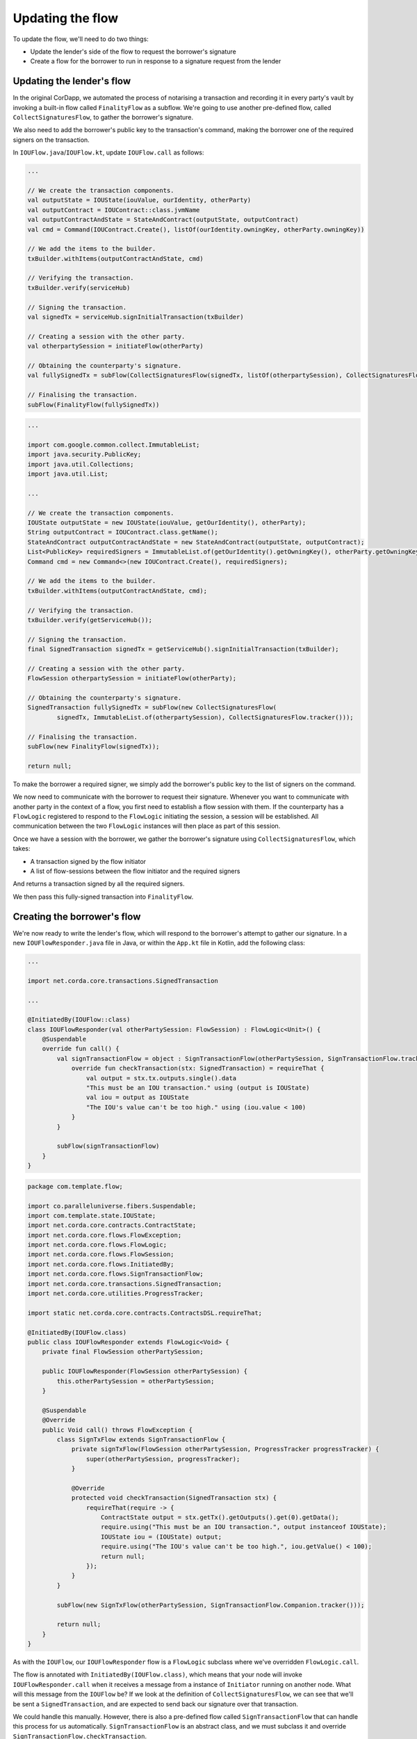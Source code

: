 .. highlight:: kotlin
.. raw:: html

   <script type="text/javascript" src="_static/jquery.js"></script>
   <script type="text/javascript" src="_static/codesets.js"></script>

Updating the flow
=================

To update the flow, we'll need to do two things:

* Update the lender's side of the flow to request the borrower's signature
* Create a flow for the borrower to run in response to a signature request from the lender

Updating the lender's flow
--------------------------
In the original CorDapp, we automated the process of notarising a transaction and recording it in every party's vault
by invoking a built-in flow called ``FinalityFlow`` as a subflow. We're going to use another pre-defined flow, called
``CollectSignaturesFlow``, to gather the borrower's signature.

We also need to add the borrower's public key to the transaction's command, making the borrower one of the required
signers on the transaction.

In ``IOUFlow.java``/``IOUFlow.kt``, update ``IOUFlow.call`` as follows:

.. container:: codeset

    .. code-block:: kotlin

        ...

        // We create the transaction components.
        val outputState = IOUState(iouValue, ourIdentity, otherParty)
        val outputContract = IOUContract::class.jvmName
        val outputContractAndState = StateAndContract(outputState, outputContract)
        val cmd = Command(IOUContract.Create(), listOf(ourIdentity.owningKey, otherParty.owningKey))

        // We add the items to the builder.
        txBuilder.withItems(outputContractAndState, cmd)

        // Verifying the transaction.
        txBuilder.verify(serviceHub)

        // Signing the transaction.
        val signedTx = serviceHub.signInitialTransaction(txBuilder)

        // Creating a session with the other party.
        val otherpartySession = initiateFlow(otherParty)

        // Obtaining the counterparty's signature.
        val fullySignedTx = subFlow(CollectSignaturesFlow(signedTx, listOf(otherpartySession), CollectSignaturesFlow.tracker()))

        // Finalising the transaction.
        subFlow(FinalityFlow(fullySignedTx))

    .. code-block:: java

        ...

        import com.google.common.collect.ImmutableList;
        import java.security.PublicKey;
        import java.util.Collections;
        import java.util.List;

        ...

        // We create the transaction components.
        IOUState outputState = new IOUState(iouValue, getOurIdentity(), otherParty);
        String outputContract = IOUContract.class.getName();
        StateAndContract outputContractAndState = new StateAndContract(outputState, outputContract);
        List<PublicKey> requiredSigners = ImmutableList.of(getOurIdentity().getOwningKey(), otherParty.getOwningKey());
        Command cmd = new Command<>(new IOUContract.Create(), requiredSigners);

        // We add the items to the builder.
        txBuilder.withItems(outputContractAndState, cmd);

        // Verifying the transaction.
        txBuilder.verify(getServiceHub());

        // Signing the transaction.
        final SignedTransaction signedTx = getServiceHub().signInitialTransaction(txBuilder);

        // Creating a session with the other party.
        FlowSession otherpartySession = initiateFlow(otherParty);

        // Obtaining the counterparty's signature.
        SignedTransaction fullySignedTx = subFlow(new CollectSignaturesFlow(
                signedTx, ImmutableList.of(otherpartySession), CollectSignaturesFlow.tracker()));

        // Finalising the transaction.
        subFlow(new FinalityFlow(signedTx));

        return null;

To make the borrower a required signer, we simply add the borrower's public key to the list of signers on the command.

We now need to communicate with the borrower to request their signature. Whenever you want to communicate with another
party in the context of a flow, you first need to establish a flow session with them. If the counterparty has a
``FlowLogic`` registered to respond to the ``FlowLogic`` initiating the session, a session will be established. All
communication between the two ``FlowLogic`` instances will then place as part of this session.

Once we have a session with the borrower, we gather the borrower's signature using ``CollectSignaturesFlow``, which
takes:

* A transaction signed by the flow initiator
* A list of flow-sessions between the flow initiator and the required signers

And returns a transaction signed by all the required signers.

We then pass this fully-signed transaction into ``FinalityFlow``.

Creating the borrower's flow
----------------------------
We're now ready to write the lender's flow, which will respond to the borrower's attempt to gather our signature.
In a new ``IOUFlowResponder.java`` file in Java, or within the ``App.kt`` file in Kotlin, add the following class:

.. container:: codeset

    .. code-block:: kotlin

        ...

        import net.corda.core.transactions.SignedTransaction

        ...

        @InitiatedBy(IOUFlow::class)
        class IOUFlowResponder(val otherPartySession: FlowSession) : FlowLogic<Unit>() {
            @Suspendable
            override fun call() {
                val signTransactionFlow = object : SignTransactionFlow(otherPartySession, SignTransactionFlow.tracker()) {
                    override fun checkTransaction(stx: SignedTransaction) = requireThat {
                        val output = stx.tx.outputs.single().data
                        "This must be an IOU transaction." using (output is IOUState)
                        val iou = output as IOUState
                        "The IOU's value can't be too high." using (iou.value < 100)
                    }
                }

                subFlow(signTransactionFlow)
            }
        }

    .. code-block:: java

        package com.template.flow;

        import co.paralleluniverse.fibers.Suspendable;
        import com.template.state.IOUState;
        import net.corda.core.contracts.ContractState;
        import net.corda.core.flows.FlowException;
        import net.corda.core.flows.FlowLogic;
        import net.corda.core.flows.FlowSession;
        import net.corda.core.flows.InitiatedBy;
        import net.corda.core.flows.SignTransactionFlow;
        import net.corda.core.transactions.SignedTransaction;
        import net.corda.core.utilities.ProgressTracker;

        import static net.corda.core.contracts.ContractsDSL.requireThat;

        @InitiatedBy(IOUFlow.class)
        public class IOUFlowResponder extends FlowLogic<Void> {
            private final FlowSession otherPartySession;

            public IOUFlowResponder(FlowSession otherPartySession) {
                this.otherPartySession = otherPartySession;
            }

            @Suspendable
            @Override
            public Void call() throws FlowException {
                class SignTxFlow extends SignTransactionFlow {
                    private signTxFlow(FlowSession otherPartySession, ProgressTracker progressTracker) {
                        super(otherPartySession, progressTracker);
                    }

                    @Override
                    protected void checkTransaction(SignedTransaction stx) {
                        requireThat(require -> {
                            ContractState output = stx.getTx().getOutputs().get(0).getData();
                            require.using("This must be an IOU transaction.", output instanceof IOUState);
                            IOUState iou = (IOUState) output;
                            require.using("The IOU's value can't be too high.", iou.getValue() < 100);
                            return null;
                        });
                    }
                }

                subFlow(new SignTxFlow(otherPartySession, SignTransactionFlow.Companion.tracker()));

                return null;
            }
        }

As with the ``IOUFlow``, our ``IOUFlowResponder`` flow is a ``FlowLogic`` subclass where we've overridden
``FlowLogic.call``.

The flow is annotated with ``InitiatedBy(IOUFlow.class)``, which means that your node will invoke
``IOUFlowResponder.call`` when it receives a message from a instance of ``Initiator`` running on another node. What
will this message from the ``IOUFlow`` be? If we look at the definition of ``CollectSignaturesFlow``, we can see that
we'll be sent a ``SignedTransaction``, and are expected to send back our signature over that transaction.

We could handle this manually. However, there is also a pre-defined flow called ``SignTransactionFlow`` that can handle
this process for us automatically. ``SignTransactionFlow`` is an abstract class, and we must subclass it and override
``SignTransactionFlow.checkTransaction``.

Once we've defined the subclass, we invoke it using ``FlowLogic.subFlow``, and the communication with the borrower's
and the lender's flow is conducted automatically.

CheckTransactions
^^^^^^^^^^^^^^^^^
``SignTransactionFlow`` will automatically verify the transaction and its signatures before signing it. However, just
because a transaction is valid doesn't mean we necessarily want to sign. What if we don't want to deal with the
counterparty in question, or the value is too high, or we're not happy with the transaction's structure?

Overriding ``SignTransactionFlow.checkTransaction`` allows us to define these additional checks. In our case, we are
checking that:

* The transaction involves an ``IOUState`` - this ensures that ``IOUContract`` will be run to verify the transaction
* The IOU's value is less than some amount (100 in this case)

If either of these conditions are not met, we will not sign the transaction - even if the transaction and its
signatures are valid.

Conclusion
----------
We have now updated our flow to gather the lender's signature as well, in line with the constraints in ``IOUContract``.
We can now run our updated CorDapp, using the instructions :doc:`here <hello-world-running>`.

Our CorDapp now requires agreement from both the lender and the borrower before an IOU can be created on the ledger.
This prevents either the lender or the borrower from unilaterally updating the ledger in a way that only benefits
themselves.
